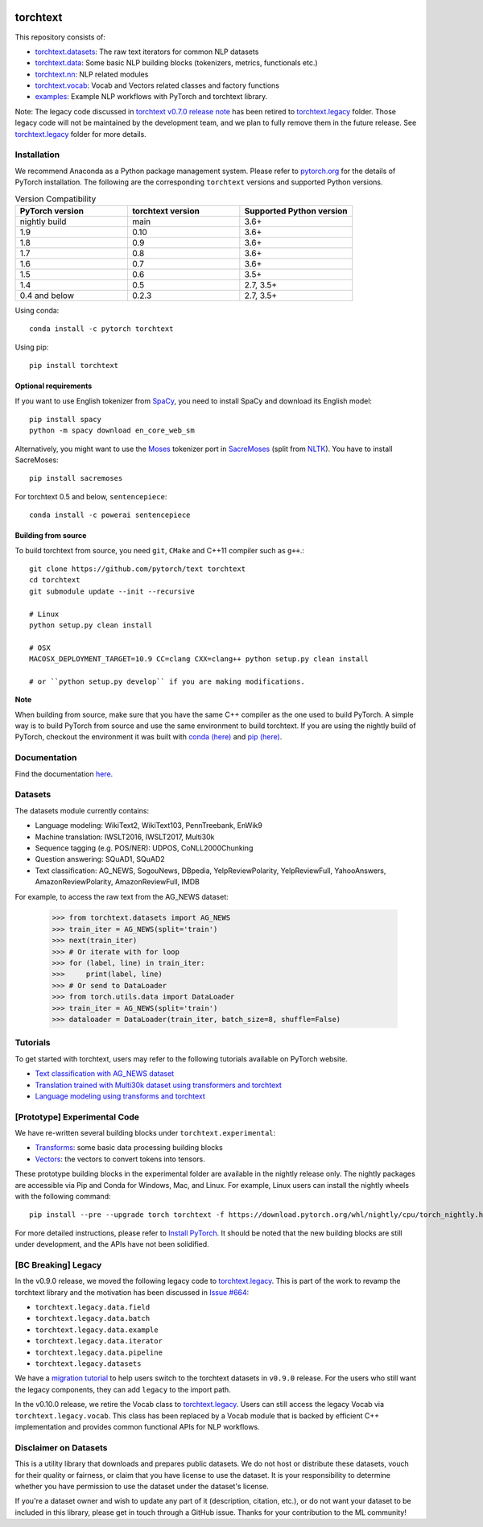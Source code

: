 .. image:: https://circleci.com/gh/pytorch/text.svg?style=svg
    :target: https://circleci.com/gh/pytorch/text

.. image:: https://codecov.io/gh/pytorch/text/branch/main/graph/badge.svg
    :target: https://codecov.io/gh/pytorch/text

.. image:: https://img.shields.io/badge/dynamic/json.svg?label=docs&url=https%3A%2F%2Fpypi.org%2Fpypi%2Ftorchtext%2Fjson&query=%24.info.version&colorB=brightgreen&prefix=v
    :target: https://pytorch.org/text/

torchtext
+++++++++

This repository consists of:

* `torchtext.datasets <https://github.com/pytorch/text/tree/main/torchtext/datasets>`_: The raw text iterators for common NLP datasets
* `torchtext.data <https://github.com/pytorch/text/tree/main/torchtext/data>`_: Some basic NLP building blocks (tokenizers, metrics, functionals etc.)
* `torchtext.nn <https://github.com/pytorch/text/tree/main/torchtext/nn>`_: NLP related modules
* `torchtext.vocab <https://github.com/pytorch/text/tree/main/torchtext/vocab.py>`_: Vocab and Vectors related classes and factory functions
* `examples <https://github.com/pytorch/text/tree/main/examples>`_: Example NLP workflows with PyTorch and torchtext library.

Note: The legacy code discussed in `torchtext v0.7.0 release note <https://github.com/pytorch/text/releases/tag/v0.7.0-rc3>`_ has been retired to `torchtext.legacy <https://github.com/pytorch/text/tree/main/torchtext/legacy>`_ folder. Those legacy code will not be maintained by the development team, and we plan to fully remove them in the future release. See `torchtext.legacy <https://github.com/pytorch/text/tree/main/torchtext/legacy>`_ folder for more details.

Installation
============

We recommend Anaconda as a Python package management system. Please refer to `pytorch.org <https://pytorch.org/>`_ for the details of PyTorch installation. The following are the corresponding ``torchtext`` versions and supported Python versions.

.. csv-table:: Version Compatibility
   :header: "PyTorch version", "torchtext version", "Supported Python version"
   :widths: 10, 10, 10

   nightly build, main, 3.6+
   1.9, 0.10, 3.6+
   1.8, 0.9, 3.6+
   1.7, 0.8, 3.6+
   1.6, 0.7, 3.6+
   1.5, 0.6, 3.5+
   1.4, 0.5, "2.7, 3.5+"
   0.4 and below, 0.2.3, "2.7, 3.5+"

Using conda::

    conda install -c pytorch torchtext

Using pip::

    pip install torchtext

Optional requirements
---------------------

If you want to use English tokenizer from `SpaCy <http://spacy.io/>`_, you need to install SpaCy and download its English model::

    pip install spacy
    python -m spacy download en_core_web_sm 

Alternatively, you might want to use the `Moses <http://www.statmt.org/moses/>`_ tokenizer port in `SacreMoses <https://github.com/alvations/sacremoses>`_ (split from `NLTK <http://nltk.org/>`_). You have to install SacreMoses::

    pip install sacremoses

For torchtext 0.5 and below, ``sentencepiece``::

    conda install -c powerai sentencepiece

Building from source
--------------------

To build torchtext from source, you need ``git``, ``CMake`` and C++11 compiler such as ``g++``.::

    git clone https://github.com/pytorch/text torchtext
    cd torchtext
    git submodule update --init --recursive

    # Linux
    python setup.py clean install

    # OSX
    MACOSX_DEPLOYMENT_TARGET=10.9 CC=clang CXX=clang++ python setup.py clean install

    # or ``python setup.py develop`` if you are making modifications.

**Note**

When building from source, make sure that you have the same C++ compiler as the one used to build PyTorch. A simple way is to build PyTorch from source and use the same environment to build torchtext.
If you are using the nightly build of PyTorch, checkout the environment it was built with `conda (here) <https://github.com/pytorch/builder/tree/main/conda>`_ and `pip (here) <https://github.com/pytorch/builder/tree/main/manywheel>`_.

Documentation
=============

Find the documentation `here <https://pytorch.org/text/>`_.

Datasets
========

The datasets module currently contains:

* Language modeling: WikiText2, WikiText103, PennTreebank, EnWik9
* Machine translation: IWSLT2016, IWSLT2017, Multi30k
* Sequence tagging (e.g. POS/NER): UDPOS, CoNLL2000Chunking
* Question answering: SQuAD1, SQuAD2 
* Text classification: AG_NEWS, SogouNews, DBpedia, YelpReviewPolarity, YelpReviewFull, YahooAnswers, AmazonReviewPolarity, AmazonReviewFull, IMDB

For example, to access the raw text from the AG_NEWS dataset:

  .. code-block:: python

      >>> from torchtext.datasets import AG_NEWS
      >>> train_iter = AG_NEWS(split='train')
      >>> next(train_iter)
      >>> # Or iterate with for loop
      >>> for (label, line) in train_iter:
      >>>     print(label, line)
      >>> # Or send to DataLoader
      >>> from torch.utils.data import DataLoader
      >>> train_iter = AG_NEWS(split='train')
      >>> dataloader = DataLoader(train_iter, batch_size=8, shuffle=False)

Tutorials
=========

To get started with torchtext, users may refer to the following tutorials available on PyTorch website.

* `Text classification with AG_NEWS dataset <https://pytorch.org/tutorials/beginner/text_sentiment_ngrams_tutorial.html>`_
* `Translation trained with Multi30k dataset using transformers and torchtext <https://pytorch.org/tutorials/beginner/translation_transformer.html>`_
* `Language modeling using transforms and torchtext <https://pytorch.org/tutorials/beginner/transformer_tutorial.html>`_


[Prototype] Experimental Code
=============================

We have re-written several building blocks under ``torchtext.experimental``:

* `Transforms <https://github.com/pytorch/text/blob/main/torchtext/experimental/transforms.py>`_: some basic data processing building blocks
* `Vectors <https://github.com/pytorch/text/blob/main/torchtext/experimental/vectors.py>`_: the vectors to convert tokens into tensors.

These prototype building blocks in the experimental folder are available in the nightly release only. The nightly packages are accessible via Pip and Conda for Windows, Mac, and Linux. For example, Linux users can install the nightly wheels with the following command::

    pip install --pre --upgrade torch torchtext -f https://download.pytorch.org/whl/nightly/cpu/torch_nightly.html  

For more detailed instructions, please refer to `Install PyTorch <https://pytorch.org/get-started/locally/>`_. It should be noted that the new building blocks are still under development, and the APIs have not been solidified.

[BC Breaking] Legacy
====================

In the v0.9.0 release, we moved the following legacy code to `torchtext.legacy <https://github.com/pytorch/text/tree/main/torchtext/legacy>`_. This is part of the work to revamp the torchtext library and the motivation has been discussed in `Issue #664 <https://github.com/pytorch/text/issues/664>`_:

* ``torchtext.legacy.data.field``
* ``torchtext.legacy.data.batch``
* ``torchtext.legacy.data.example``
* ``torchtext.legacy.data.iterator``
* ``torchtext.legacy.data.pipeline``
* ``torchtext.legacy.datasets``

We have a `migration tutorial <https://colab.research.google.com/github/pytorch/text/blob/main/examples/legacy_tutorial/migration_tutorial.ipynb>`_ to help users switch to the torchtext datasets in ``v0.9.0`` release. For the users who still want the legacy components, they can add ``legacy`` to the import path.  

In the v0.10.0 release, we retire the Vocab class to `torchtext.legacy <https://github.com/pytorch/text/tree/main/torchtext/legacy>`_. Users can still access the legacy Vocab via ``torchtext.legacy.vocab``. This class has been replaced by a Vocab module that is backed by efficient C++ implementation and provides common functional APIs for NLP workflows. 

Disclaimer on Datasets
======================

This is a utility library that downloads and prepares public datasets. We do not host or distribute these datasets, vouch for their quality or fairness, or claim that you have license to use the dataset. It is your responsibility to determine whether you have permission to use the dataset under the dataset's license.

If you're a dataset owner and wish to update any part of it (description, citation, etc.), or do not want your dataset to be included in this library, please get in touch through a GitHub issue. Thanks for your contribution to the ML community!
